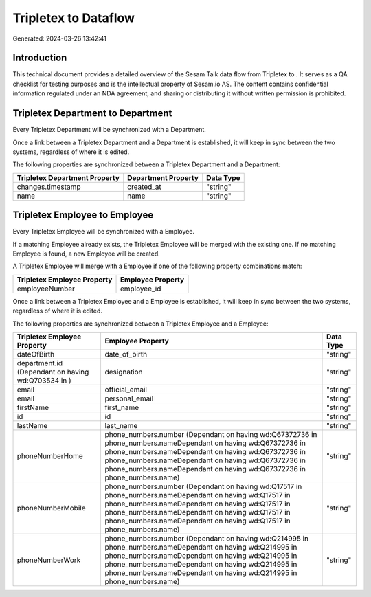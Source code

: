 ======================
Tripletex to  Dataflow
======================

Generated: 2024-03-26 13:42:41

Introduction
------------

This technical document provides a detailed overview of the Sesam Talk data flow from Tripletex to . It serves as a QA checklist for testing purposes and is the intellectual property of Sesam.io AS. The content contains confidential information regulated under an NDA agreement, and sharing or distributing it without written permission is prohibited.

Tripletex Department to  Department
-----------------------------------
Every Tripletex Department will be synchronized with a  Department.

Once a link between a Tripletex Department and a  Department is established, it will keep in sync between the two systems, regardless of where it is edited.

The following properties are synchronized between a Tripletex Department and a  Department:

.. list-table::
   :header-rows: 1

   * - Tripletex Department Property
     -  Department Property
     -  Data Type
   * - changes.timestamp
     - created_at
     - "string"
   * - name
     - name
     - "string"


Tripletex Employee to  Employee
-------------------------------
Every Tripletex Employee will be synchronized with a  Employee.

If a matching  Employee already exists, the Tripletex Employee will be merged with the existing one.
If no matching  Employee is found, a new  Employee will be created.

A Tripletex Employee will merge with a  Employee if one of the following property combinations match:

.. list-table::
   :header-rows: 1

   * - Tripletex Employee Property
     -  Employee Property
   * - employeeNumber
     - employee_id

Once a link between a Tripletex Employee and a  Employee is established, it will keep in sync between the two systems, regardless of where it is edited.

The following properties are synchronized between a Tripletex Employee and a  Employee:

.. list-table::
   :header-rows: 1

   * - Tripletex Employee Property
     -  Employee Property
     -  Data Type
   * - dateOfBirth
     - date_of_birth
     - "string"
   * - department.id (Dependant on having wd:Q703534 in  )
     - designation
     - "string"
   * - email
     - official_email
     - "string"
   * - email
     - personal_email
     - "string"
   * - firstName
     - first_name
     - "string"
   * - id
     - id
     - "string"
   * - lastName
     - last_name
     - "string"
   * - phoneNumberHome
     - phone_numbers.number (Dependant on having wd:Q67372736 in phone_numbers.nameDependant on having wd:Q67372736 in phone_numbers.nameDependant on having wd:Q67372736 in phone_numbers.nameDependant on having wd:Q67372736 in phone_numbers.nameDependant on having wd:Q67372736 in phone_numbers.name)
     - "string"
   * - phoneNumberMobile
     - phone_numbers.number (Dependant on having wd:Q17517 in phone_numbers.nameDependant on having wd:Q17517 in phone_numbers.nameDependant on having wd:Q17517 in phone_numbers.nameDependant on having wd:Q17517 in phone_numbers.nameDependant on having wd:Q17517 in phone_numbers.name)
     - "string"
   * - phoneNumberWork
     - phone_numbers.number (Dependant on having wd:Q214995 in phone_numbers.nameDependant on having wd:Q214995 in phone_numbers.nameDependant on having wd:Q214995 in phone_numbers.nameDependant on having wd:Q214995 in phone_numbers.nameDependant on having wd:Q214995 in phone_numbers.name)
     - "string"

